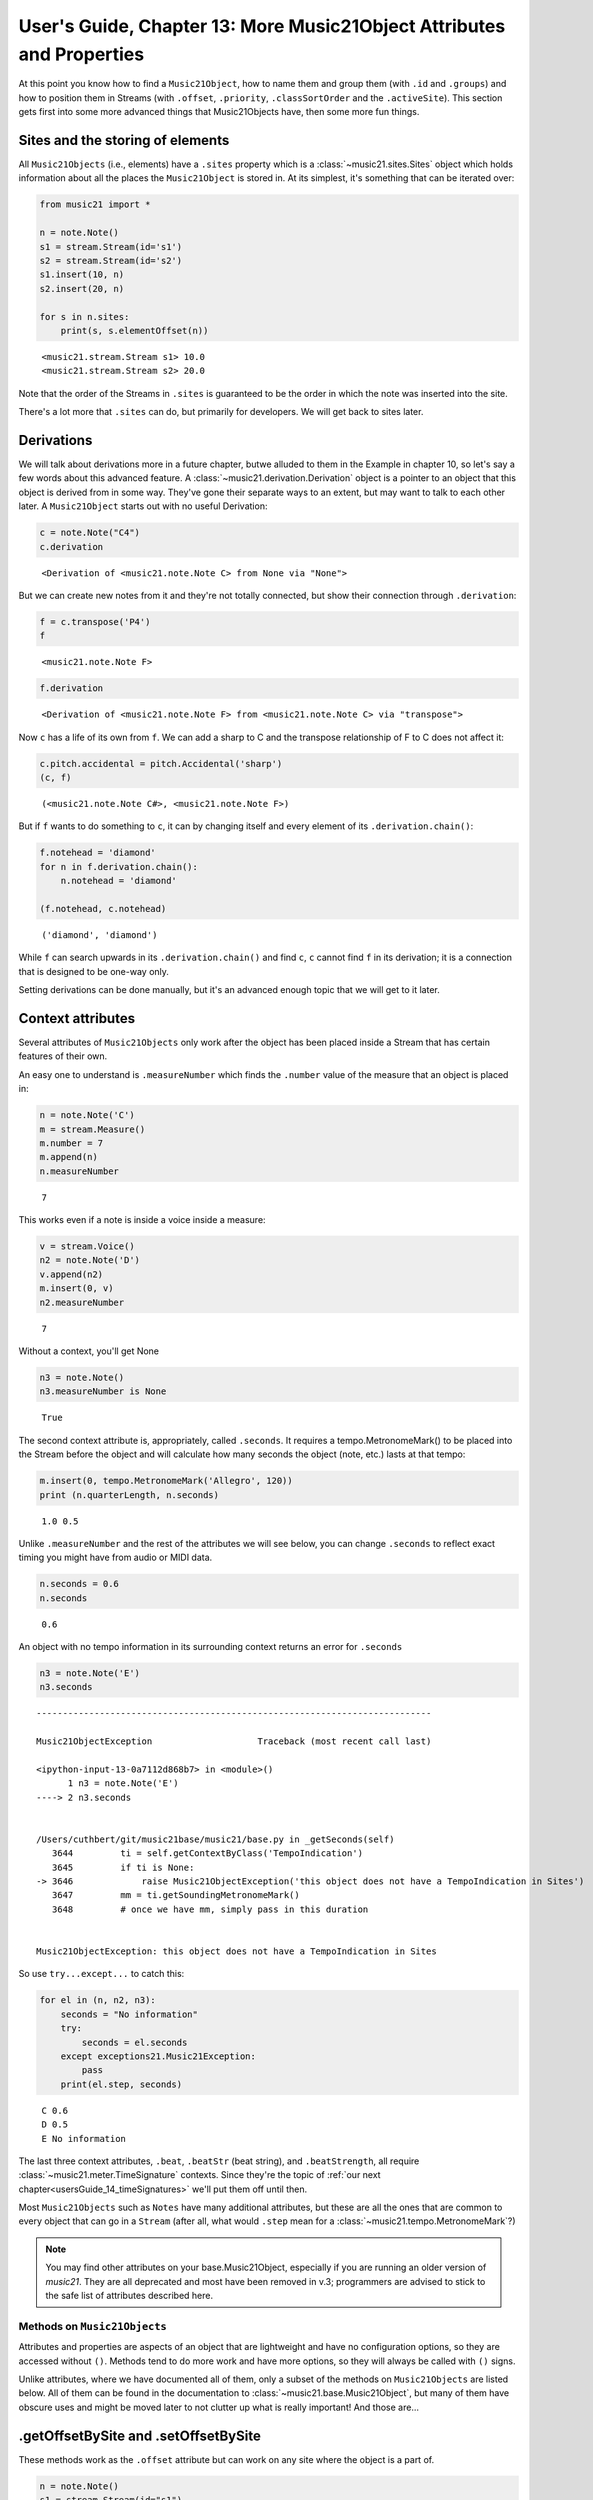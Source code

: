 .. _usersGuide_13_music21object2:

.. WARNING: DO NOT EDIT THIS FILE:
   AUTOMATICALLY GENERATED.
   PLEASE EDIT THE .py FILE DIRECTLY.


User's Guide, Chapter 13: More Music21Object Attributes and Properties
======================================================================

At this point you know how to find a ``Music21Object``, how to name them
and group them (with ``.id`` and ``.groups``) and how to position them
in Streams (with ``.offset``, ``.priority``, ``.classSortOrder`` and the
``.activeSite``). This section gets first into some more advanced things
that Music21Objects have, then some more fun things.

Sites and the storing of elements
~~~~~~~~~~~~~~~~~~~~~~~~~~~~~~~~~

All ``Music21Objects`` (i.e., elements) have a ``.sites`` property which
is a :class:`~music21.sites.Sites` object which holds information
about all the places the ``Music21Object`` is stored in. At its
simplest, it's something that can be iterated over:

.. code:: ipython3

    from music21 import *
    
    n = note.Note()
    s1 = stream.Stream(id='s1')
    s2 = stream.Stream(id='s2')
    s1.insert(10, n)
    s2.insert(20, n)
    
    for s in n.sites:
        print(s, s.elementOffset(n))


.. parsed-literal::
   :class: ipython-result

    <music21.stream.Stream s1> 10.0
    <music21.stream.Stream s2> 20.0


Note that the order of the Streams in ``.sites`` is guaranteed to be the
order in which the note was inserted into the site.

There's a lot more that ``.sites`` can do, but primarily for developers.
We will get back to sites later.

Derivations
~~~~~~~~~~~

We will talk about derivations more in a future chapter, butwe alluded
to them in the Example in chapter 10, so let's say a few words about
this advanced feature. A :class:`~music21.derivation.Derivation`
object is a pointer to an object that this object is derived from in
some way. They've gone their separate ways to an extent, but may want to
talk to each other later. A ``Music21Object`` starts out with no useful
Derivation:

.. code:: ipython3

    c = note.Note("C4")
    c.derivation




.. parsed-literal::
   :class: ipython-result

    <Derivation of <music21.note.Note C> from None via "None">



But we can create new notes from it and they're not totally connected,
but show their connection through ``.derivation``:

.. code:: ipython3

    f = c.transpose('P4')
    f




.. parsed-literal::
   :class: ipython-result

    <music21.note.Note F>



.. code:: ipython3

    f.derivation




.. parsed-literal::
   :class: ipython-result

    <Derivation of <music21.note.Note F> from <music21.note.Note C> via "transpose">



Now ``c`` has a life of its own from ``f``. We can add a sharp to C and
the transpose relationship of F to C does not affect it:

.. code:: ipython3

    c.pitch.accidental = pitch.Accidental('sharp')
    (c, f)




.. parsed-literal::
   :class: ipython-result

    (<music21.note.Note C#>, <music21.note.Note F>)



But if ``f`` wants to do something to ``c``, it can by changing itself
and every element of its ``.derivation.chain()``:

.. code:: ipython3

    f.notehead = 'diamond'
    for n in f.derivation.chain():
        n.notehead = 'diamond'
    
    (f.notehead, c.notehead)




.. parsed-literal::
   :class: ipython-result

    ('diamond', 'diamond')



While ``f`` can search upwards in its ``.derivation.chain()`` and find
``c``, ``c`` cannot find ``f`` in its derivation; it is a connection
that is designed to be one-way only.

Setting derivations can be done manually, but it's an advanced enough
topic that we will get to it later.

Context attributes
~~~~~~~~~~~~~~~~~~

Several attributes of ``Music21Objects`` only work after the object has
been placed inside a Stream that has certain features of their own.

An easy one to understand is ``.measureNumber`` which finds the
``.number`` value of the measure that an object is placed in:

.. code:: ipython3

    n = note.Note('C')
    m = stream.Measure()
    m.number = 7
    m.append(n)
    n.measureNumber




.. parsed-literal::
   :class: ipython-result

    7



This works even if a note is inside a voice inside a measure:

.. code:: ipython3

    v = stream.Voice()
    n2 = note.Note('D')
    v.append(n2)
    m.insert(0, v)
    n2.measureNumber




.. parsed-literal::
   :class: ipython-result

    7



Without a context, you'll get None

.. code:: ipython3

    n3 = note.Note()
    n3.measureNumber is None




.. parsed-literal::
   :class: ipython-result

    True



The second context attribute is, appropriately, called ``.seconds``. It
requires a tempo.MetronomeMark() to be placed into the Stream before the
object and will calculate how many seconds the object (note, etc.) lasts
at that tempo:

.. code:: ipython3

    m.insert(0, tempo.MetronomeMark('Allegro', 120))
    print (n.quarterLength, n.seconds)


.. parsed-literal::
   :class: ipython-result

    1.0 0.5


Unlike ``.measureNumber`` and the rest of the attributes we will see
below, you can change ``.seconds`` to reflect exact timing you might
have from audio or MIDI data.

.. code:: ipython3

    n.seconds = 0.6
    n.seconds




.. parsed-literal::
   :class: ipython-result

    0.6



An object with no tempo information in its surrounding context returns
an error for ``.seconds``

.. code:: ipython3

    n3 = note.Note('E')
    n3.seconds


::


    ---------------------------------------------------------------------------

    Music21ObjectException                    Traceback (most recent call last)

    <ipython-input-13-0a7112d868b7> in <module>()
          1 n3 = note.Note('E')
    ----> 2 n3.seconds
    

    /Users/cuthbert/git/music21base/music21/base.py in _getSeconds(self)
       3644         ti = self.getContextByClass('TempoIndication')
       3645         if ti is None:
    -> 3646             raise Music21ObjectException('this object does not have a TempoIndication in Sites')
       3647         mm = ti.getSoundingMetronomeMark()
       3648         # once we have mm, simply pass in this duration


    Music21ObjectException: this object does not have a TempoIndication in Sites


So use ``try...except...`` to catch this:

.. code:: ipython3

    for el in (n, n2, n3):
        seconds = "No information"
        try:
            seconds = el.seconds
        except exceptions21.Music21Exception:
            pass
        print(el.step, seconds)


.. parsed-literal::
   :class: ipython-result

    C 0.6
    D 0.5
    E No information


The last three context attributes, ``.beat``, ``.beatStr`` (beat
string), and ``.beatStrength``, all require
:class:`~music21.meter.TimeSignature` contexts. Since they're the
topic of :ref:`our next chapter<usersGuide_14_timeSignatures>` we'll
put them off until then.

Most ``Music21Objects`` such as ``Notes`` have many additional
attributes, but these are all the ones that are common to every object
that can go in a ``Stream`` (after all, what would ``.step`` mean for a
:class:`~music21.tempo.MetronomeMark`?)

.. note::

   You may find other attributes on your base.Music21Object, especially if you are running
   an older version of `music21`. They are all deprecated and most have been removed in
   v.3; programmers are advised to stick to the safe list of attributes described here.

Methods on ``Music21Objects``
-----------------------------

Attributes and properties are aspects of an object that are lightweight
and have no configuration options, so they are accessed without ``()``.
Methods tend to do more work and have more options, so they will always
be called with ``()`` signs.

Unlike attributes, where we have documented all of them, only a subset
of the methods on ``Music21Objects`` are listed below. All of them can
be found in the documentation to :class:`~music21.base.Music21Object`,
but many of them have obscure uses and might be moved later to not
clutter up what is really important! And those are...

.getOffsetBySite and .setOffsetBySite
~~~~~~~~~~~~~~~~~~~~~~~~~~~~~~~~~~~~~

These methods work as the ``.offset`` attribute but can work on any site
where the object is a part of.

.. code:: ipython3

    n = note.Note()
    s1 = stream.Stream(id="s1")
    s1.insert(10, n)
    s2 = stream.Stream(id="s2")
    s2.insert(20, n)
    n.getOffsetBySite(s1)




.. parsed-literal::
   :class: ipython-result

    10.0



.. code:: ipython3

    n.setOffsetBySite(s1, 15.0)
    n.getOffsetBySite(s1)




.. parsed-literal::
   :class: ipython-result

    15.0



There is one extra possible attribute on ``.getOffsetBySite``,
"stringReturns=True" which will say whether or not an element has a
shifting offset. Right barlines have one:

.. code:: ipython3

    s3 = stream.Measure()
    n3 = note.Note(type='whole')
    s3.append(n3)
    rb = bar.Barline()
    s3.rightBarline = rb
    rb.getOffsetBySite(s3)




.. parsed-literal::
   :class: ipython-result

    4.0



.. code:: ipython3

    rb.getOffsetBySite(s3, stringReturns=True)




.. parsed-literal::
   :class: ipython-result

    'highestTime'



And in fact if we change the duration of ``n3`` the position of the
barline will shift along with it:

.. code:: ipython3

    n3.duration.type = 'half'
    rb.getOffsetBySite(s3)




.. parsed-literal::
   :class: ipython-result

    2.0



getContextByClass()
~~~~~~~~~~~~~~~~~~~

This is an extremely powerful tool -- you might not use it often, but be
assured that ``music21`` is using it on your behalf all the time when
sophisticated analysis is involved. It finds the active element matching
a certain class preceeding the element. Let me demonstrate:

.. code:: ipython3

    bach = corpus.parse('bwv66.6')
    lastNote = bach.recurse().getElementsByClass('Note')[-1]
    lastNote




.. parsed-literal::
   :class: ipython-result

    <music21.note.Note F#>



What part is it in?

.. code:: ipython3

    lastNote.getContextByClass('Part')




.. parsed-literal::
   :class: ipython-result

    <music21.stream.Part Bass>



What was the Key at that moment?

.. code:: ipython3

    lastNote.getContextByClass('KeySignature')




.. parsed-literal::
   :class: ipython-result

    <music21.key.Key of f# minor>



What is the TimeSignature at that moment?

.. code:: ipython3

    lastNote.getContextByClass('TimeSignature')




.. parsed-literal::
   :class: ipython-result

    <music21.meter.TimeSignature 4/4>



Why is this such a sophisticated method? It knows about the differences
in different types of Streams. If the key signature changes in a
different part then it doesn't affect the notes of the current part, but
if it changes in a previous measure in the same part, then that matters.
Furthermore, the caching mechanism via something called ``Timespans`` is
amazingly fast, so that running through an entire score getting the
context for each object doesn't take long at all:

.. code:: ipython3

    gloria = corpus.parse('luca/gloria')
    soprano = gloria.parts[0]
    
    lastTimeSignature = None
    for n in soprano.recurse().getElementsByClass('Note'):
        thisTimeSignature = n.getContextByClass('TimeSignature')
        if thisTimeSignature is not lastTimeSignature:
            lastTimeSignature = thisTimeSignature
            print(thisTimeSignature, n.measureNumber)


.. parsed-literal::
   :class: ipython-result

    <music21.meter.TimeSignature 6/8> 1
    <music21.meter.TimeSignature 2/4> 28
    <music21.meter.TimeSignature 6/8> 80
    <music21.meter.TimeSignature 3/4> 110


As you might expect, the ``.measureNumber`` routine uses
``.getContextByClass('Measure')`` internally. What is also interesting
is that ``.getContextByClass`` is smart enough to search out derivation
chains to find what it is looking for. For instance, this flat stream
has only notes, no time signatures. But it can still find each note's
time signature ane measure number context.

.. code:: ipython3

    lastTimeSignature = None
    for n in soprano.flat.notes:
        thisTimeSignature = n.getContextByClass('TimeSignature')
        if thisTimeSignature is not lastTimeSignature:
            lastTimeSignature = thisTimeSignature
            print(thisTimeSignature, n.measureNumber)


.. parsed-literal::
   :class: ipython-result

    <music21.meter.TimeSignature 6/8> 1
    <music21.meter.TimeSignature 2/4> 28
    <music21.meter.TimeSignature 6/8> 80
    <music21.meter.TimeSignature 3/4> 110


Internally ``.getContextByClass`` uses another ``Music21Object`` method
called ``.contextSites()`` which is a generator that tells the system
where to search next:

.. code:: ipython3

    for cs in lastNote.contextSites():
        print(cs)


.. parsed-literal::
   :class: ipython-result

    ContextTuple(site=<music21.stream.Measure 9 offset=33.0>, offset=2.0, recurseType='elementsFirst')
    ContextTuple(site=<music21.stream.Part Bass>, offset=35.0, recurseType='flatten')
    ContextTuple(site=<music21.stream.Score 0x1075232b0>, offset=35.0, recurseType='elementsOnly')


``.contextSites`` returns a "ContextTuple" which is a lightweight
namedtuple that has three attributes, ``site``, ``offset``, and
``recurseType``.

The first ContextTuple says that first the elements of ``site``: Measure
9 should be searched, beginning at ``offset`` 2.0 and (because
``recurseType`` is elementsFirst) working backwards to the beginning of
the measure, then if the matching context isn't found, the measure will
be flattened (in case there are other voices in the measure) and
anything from before offset 2.0 of that flattened stream will be
searched.

If that fails, then the Bass part as a whole will be searched, with all
elements flattened, beginning at offset 35 and working backwards. That
way if the context is in another measure it will be found.

Then if that fails, it will look at the score as a whole, beginning at
offset 35 and working backwards, but only looking at things that are at
the score level, not looking at elements within other parts. There may
be scores where for instance, expressive markings appear at the Score
level. This will find them.

Related to ``.getContextByClass()`` is ``.getAllContextsByClass()``
which is a generator that returns each preceeding context.

.. note::

   Prior to v.3, `.getAllContextsByClass()` had a different purpose, so do not use it for
   for this purpose. It was unreliable.
   
   Two known bugs that we hope to get fixed soon: if there are two or more
   contexts at the same offset, `.getAllContextsByClass()` will skip over 
   all but one of them. Using `Music21Object` as a class list can create infinite loops.

.. code:: ipython3

    lastGloriaNote = soprano.flat.notes[-1]
    
    for ts in lastGloriaNote.getAllContextsByClass('TimeSignature'):
        print(ts, ts.measureNumber)


.. parsed-literal::
   :class: ipython-result

    <music21.meter.TimeSignature 3/4> 110
    <music21.meter.TimeSignature 6/8> 80
    <music21.meter.TimeSignature 2/4> 28
    <music21.meter.TimeSignature 6/8> 1


Similar to ``.getContextByClass()`` are the ``.next(class)`` and
``.previous(class)`` methods which move to the next or previous element
of the same class at the same (or a higher) hierarchical level. They're
designed to be really easy to use, but so far, I've failed at achieving
that. Hopefully in the next few versions I'll be able to demonstrate in
practice how these commands were designed to work. For now, I'd suggest
avoiding them.

Splitting methods
~~~~~~~~~~~~~~~~~

``Music21`` has three methods on ``Music21Object``\ s for splitting
them. Eventually the plan is to unite them into a single ``.split()``
method, but we're not there yet.

The three methods are:

-  ``.splitAtQuarterLength`` -- splits an object into two objects at the
   given quarter length

-  ``.splitByQuarterLengths`` -- splits an object into two or more
   objects according to a list of quarter lengths

-  ``.splitAtDurations`` -- takes an object with a complex duration
   (such as 5.0 quarters) and splits it into notatable units.

These all work rather similarly. Behind their seeming simplicity are a
host of complex musical decisions that are being made. Take this rather
complex note (we're introducing ``expressions`` and ``articulations``
softly here):

.. code:: ipython3

    n = note.Note('C#5')
    n.duration.type = 'whole'
    n.articulations = [articulations.Staccato(), articulations.Accent()]
    n.lyric = 'hi!'
    n.expressions = [expressions.Mordent(), expressions.Trill(), expressions.Fermata()]
    n.show()



.. image:: usersGuide_13_music21object2_57_0.png
   :width: 162px
   :height: 92px


Now let's split this note just before beat 4:

.. code:: ipython3

    splitTuple = n.splitAtQuarterLength(3.0)
    s = stream.Stream()
    s.append(splitTuple)
    s.show()



.. image:: usersGuide_13_music21object2_59_0.png
   :width: 193px
   :height: 92px


Notice the choices that ``music21`` made -- the two notes are tied, the
lyrics are sung at the beginning, the accent and mordent appear at the
beginning of the note while the staccato and fermata(!) appear on the
second note, while trill mark gets put onto the first note only. This is
part of the "batteries included" ``music21`` approach -- try to do
something musically smart in most cases. In fact, it's even a bit
smarter -- the ``splitTuple`` knows that there's something called a
TrillExtension spanner in it which should be put into the Stream:

.. code:: ipython3

    for thisSpanner in splitTuple.spannerList:
        s.insert(0, thisSpanner)
    s.show()



.. image:: usersGuide_13_music21object2_61_0.png
   :width: 193px
   :height: 80px


.. note::

   SplitTuples and spannerList is new as of v3, in v2 and earlier, a trill mark is generated
   for each note and the placement of the staccato would be on the first note as well.

Showing and Writing
~~~~~~~~~~~~~~~~~~~

The two last methods are almost certainly the most important:
``.show()`` and ``.write()``. We've been using ``.show()`` throughout
the User's Guide, so it's familiar. It usually takes a single argument
which is the format (default is ``'musicxml'`` except on IPython where
it is ``'musicxml.png'``. ``.write()`` by contrast writes out the file
to disk. The first argument is again the format. The second argument,
optional, is the filename with path. If omitted then a temporary file is
written (and the filename is returned).

We'll see enough about ``.show()`` and ``.write()`` later, so that's
enough for now on this long chapter. Let's return to the ``.beat``
related function in
:ref:`Chapter 14, Time Signatures <usersGuide_14_timeSignatures>`.